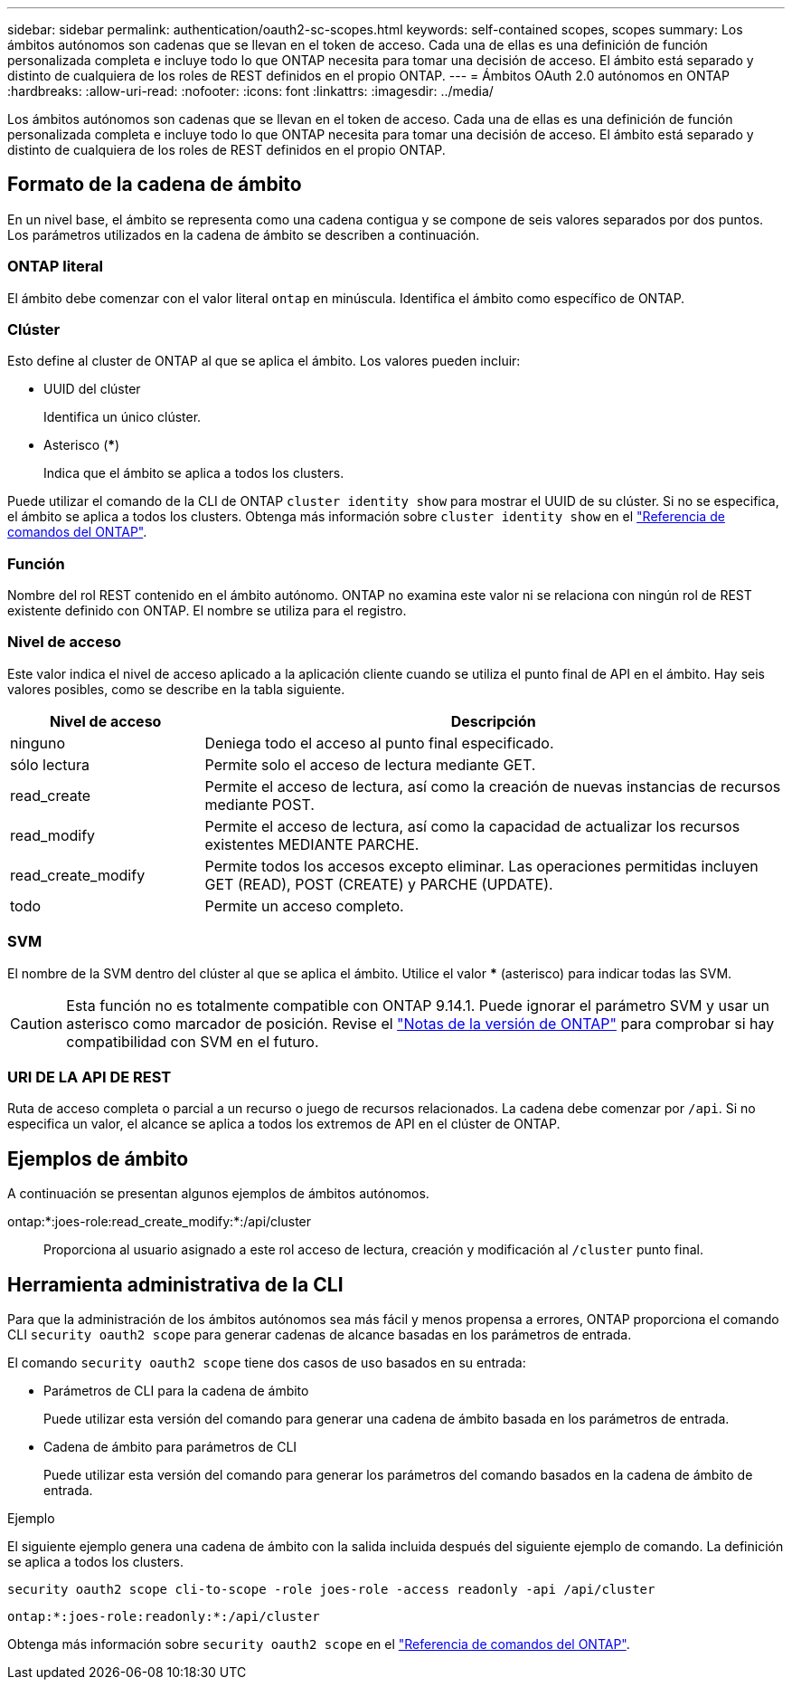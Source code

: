 ---
sidebar: sidebar 
permalink: authentication/oauth2-sc-scopes.html 
keywords: self-contained scopes, scopes 
summary: Los ámbitos autónomos son cadenas que se llevan en el token de acceso. Cada una de ellas es una definición de función personalizada completa e incluye todo lo que ONTAP necesita para tomar una decisión de acceso. El ámbito está separado y distinto de cualquiera de los roles de REST definidos en el propio ONTAP. 
---
= Ámbitos OAuth 2.0 autónomos en ONTAP
:hardbreaks:
:allow-uri-read: 
:nofooter: 
:icons: font
:linkattrs: 
:imagesdir: ../media/


[role="lead"]
Los ámbitos autónomos son cadenas que se llevan en el token de acceso. Cada una de ellas es una definición de función personalizada completa e incluye todo lo que ONTAP necesita para tomar una decisión de acceso. El ámbito está separado y distinto de cualquiera de los roles de REST definidos en el propio ONTAP.



== Formato de la cadena de ámbito

En un nivel base, el ámbito se representa como una cadena contigua y se compone de seis valores separados por dos puntos. Los parámetros utilizados en la cadena de ámbito se describen a continuación.



=== ONTAP literal

El ámbito debe comenzar con el valor literal `ontap` en minúscula. Identifica el ámbito como específico de ONTAP.



=== Clúster

Esto define al cluster de ONTAP al que se aplica el ámbito. Los valores pueden incluir:

* UUID del clúster
+
Identifica un único clúster.

* Asterisco (***)
+
Indica que el ámbito se aplica a todos los clusters.



Puede utilizar el comando de la CLI de ONTAP `cluster identity show` para mostrar el UUID de su clúster. Si no se especifica, el ámbito se aplica a todos los clusters. Obtenga más información sobre `cluster identity show` en el link:https://docs.netapp.com/us-en/ontap-cli/cluster-identity-show.html["Referencia de comandos del ONTAP"^].



=== Función

Nombre del rol REST contenido en el ámbito autónomo. ONTAP no examina este valor ni se relaciona con ningún rol de REST existente definido con ONTAP. El nombre se utiliza para el registro.



=== Nivel de acceso

Este valor indica el nivel de acceso aplicado a la aplicación cliente cuando se utiliza el punto final de API en el ámbito. Hay seis valores posibles, como se describe en la tabla siguiente.

[cols="25,75"]
|===
| Nivel de acceso | Descripción 


| ninguno | Deniega todo el acceso al punto final especificado. 


| sólo lectura | Permite solo el acceso de lectura mediante GET. 


| read_create | Permite el acceso de lectura, así como la creación de nuevas instancias de recursos mediante POST. 


| read_modify | Permite el acceso de lectura, así como la capacidad de actualizar los recursos existentes MEDIANTE PARCHE. 


| read_create_modify | Permite todos los accesos excepto eliminar. Las operaciones permitidas incluyen GET (READ), POST (CREATE) y PARCHE (UPDATE). 


| todo | Permite un acceso completo. 
|===


=== SVM

El nombre de la SVM dentro del clúster al que se aplica el ámbito. Utilice el valor *** (asterisco) para indicar todas las SVM.


CAUTION: Esta función no es totalmente compatible con ONTAP 9.14.1. Puede ignorar el parámetro SVM y usar un asterisco como marcador de posición. Revise el https://library.netapp.com/ecm/ecm_download_file/ECMLP2492508["Notas de la versión de ONTAP"^] para comprobar si hay compatibilidad con SVM en el futuro.



=== URI DE LA API DE REST

Ruta de acceso completa o parcial a un recurso o juego de recursos relacionados. La cadena debe comenzar por `/api`. Si no especifica un valor, el alcance se aplica a todos los extremos de API en el clúster de ONTAP.



== Ejemplos de ámbito

A continuación se presentan algunos ejemplos de ámbitos autónomos.

ontap:*:joes-role:read_create_modify:*:/api/cluster:: Proporciona al usuario asignado a este rol acceso de lectura, creación y modificación al `/cluster` punto final.




== Herramienta administrativa de la CLI

Para que la administración de los ámbitos autónomos sea más fácil y menos propensa a errores, ONTAP proporciona el comando CLI `security oauth2 scope` para generar cadenas de alcance basadas en los parámetros de entrada.

El comando `security oauth2 scope` tiene dos casos de uso basados en su entrada:

* Parámetros de CLI para la cadena de ámbito
+
Puede utilizar esta versión del comando para generar una cadena de ámbito basada en los parámetros de entrada.

* Cadena de ámbito para parámetros de CLI
+
Puede utilizar esta versión del comando para generar los parámetros del comando basados en la cadena de ámbito de entrada.



.Ejemplo
El siguiente ejemplo genera una cadena de ámbito con la salida incluida después del siguiente ejemplo de comando. La definición se aplica a todos los clusters.

[listing]
----
security oauth2 scope cli-to-scope -role joes-role -access readonly -api /api/cluster
----
`ontap:*:joes-role:readonly:*:/api/cluster`

Obtenga más información sobre `security oauth2 scope` en el link:https://docs.netapp.com/us-en/ontap-cli/search.html?q=security+oauth2+scope["Referencia de comandos del ONTAP"^].
